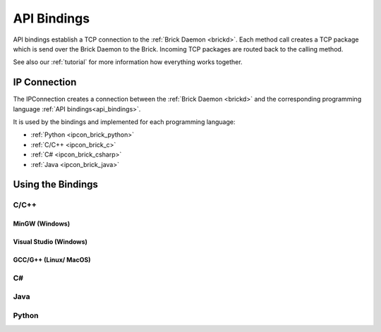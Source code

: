 .. _api_bindings:

API Bindings
============

API bindings establish a TCP connection to the 
:ref:`Brick Daemon <brickd>`. Each method call creates a TCP package which
is send over the Brick Daemon to the Brick. Incoming TCP packages
are routed back to the calling method.

See also our :ref:`tutorial` for more information how everything works 
together.


IP Connection
-------------

The IPConnection creates a connection between the
:ref:`Brick Daemon <brickd>` and the corresponding programming language 
:ref:`API bindings<api_bindings>`. 

It is used by the bindings and implemented for each programming language:

* :ref:`Python <ipcon_brick_python>`
* :ref:`C/C++ <ipcon_brick_c>`
* :ref:`C# <ipcon_brick_csharp>`
* :ref:`Java <ipcon_brick_java>`

Using the Bindings
------------------


.. _api_bindings_c:
C/C++
^^^^^

MinGW (Windows)
"""""""""""""""

Visual Studio (Windows)
"""""""""""""""""""""""

GCC/G++ (Linux/ MacOS)
""""""""""""""""""""""

.. _api_bindings_csharp:
C#
^^


.. _api_bindings_java:
Java
^^^^


.. _api_bindings_python:
Python
^^^^^^



